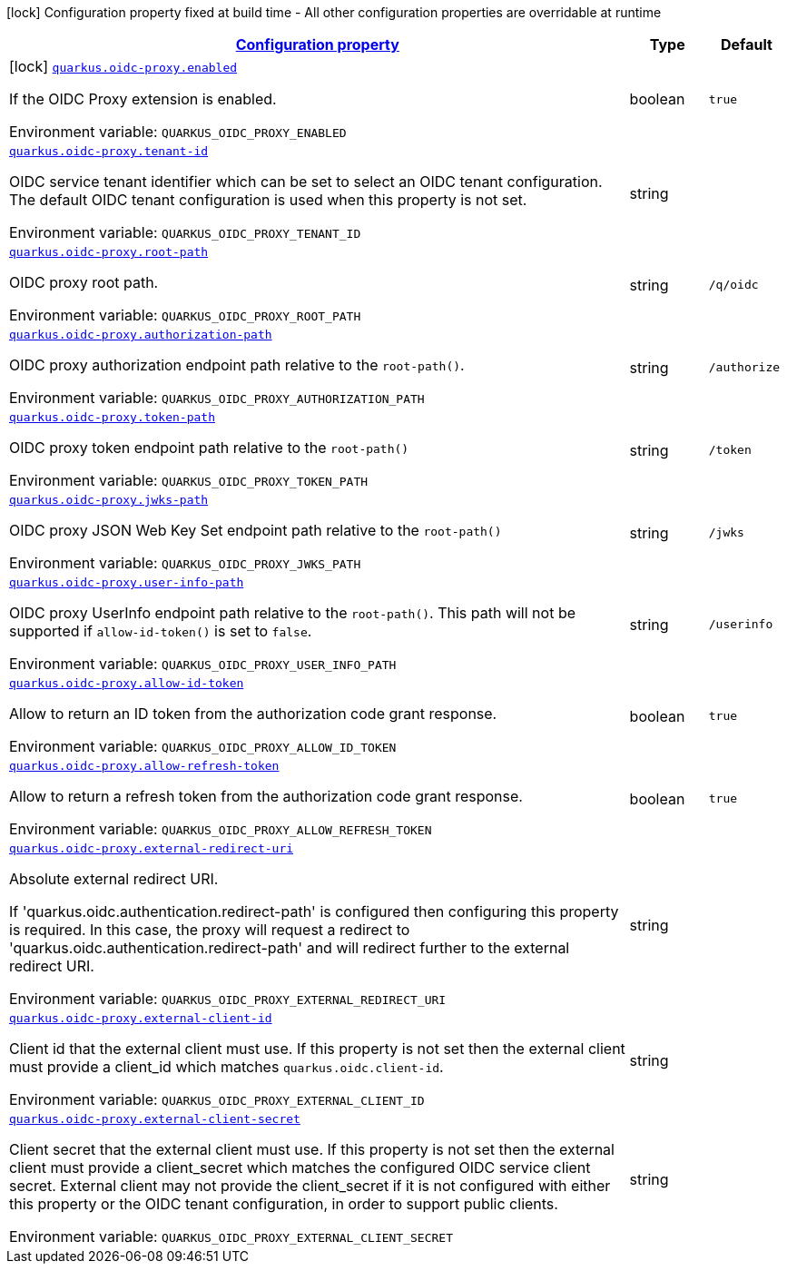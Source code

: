 
:summaryTableId: quarkus-oidc-proxy
[.configuration-legend]
icon:lock[title=Fixed at build time] Configuration property fixed at build time - All other configuration properties are overridable at runtime
[.configuration-reference.searchable, cols="80,.^10,.^10"]
|===

h|[[quarkus-oidc-proxy_configuration]]link:#quarkus-oidc-proxy_configuration[Configuration property]

h|Type
h|Default

a|icon:lock[title=Fixed at build time] [[quarkus-oidc-proxy_quarkus-oidc-proxy-enabled]]`link:#quarkus-oidc-proxy_quarkus-oidc-proxy-enabled[quarkus.oidc-proxy.enabled]`


[.description]
--
If the OIDC Proxy extension is enabled.

ifdef::add-copy-button-to-env-var[]
Environment variable: env_var_with_copy_button:+++QUARKUS_OIDC_PROXY_ENABLED+++[]
endif::add-copy-button-to-env-var[]
ifndef::add-copy-button-to-env-var[]
Environment variable: `+++QUARKUS_OIDC_PROXY_ENABLED+++`
endif::add-copy-button-to-env-var[]
--|boolean 
|`true`


a| [[quarkus-oidc-proxy_quarkus-oidc-proxy-tenant-id]]`link:#quarkus-oidc-proxy_quarkus-oidc-proxy-tenant-id[quarkus.oidc-proxy.tenant-id]`


[.description]
--
OIDC service tenant identifier which can be set to select an OIDC tenant configuration. The default OIDC tenant configuration is used when this property is not set.

ifdef::add-copy-button-to-env-var[]
Environment variable: env_var_with_copy_button:+++QUARKUS_OIDC_PROXY_TENANT_ID+++[]
endif::add-copy-button-to-env-var[]
ifndef::add-copy-button-to-env-var[]
Environment variable: `+++QUARKUS_OIDC_PROXY_TENANT_ID+++`
endif::add-copy-button-to-env-var[]
--|string 
|


a| [[quarkus-oidc-proxy_quarkus-oidc-proxy-root-path]]`link:#quarkus-oidc-proxy_quarkus-oidc-proxy-root-path[quarkus.oidc-proxy.root-path]`


[.description]
--
OIDC proxy root path.

ifdef::add-copy-button-to-env-var[]
Environment variable: env_var_with_copy_button:+++QUARKUS_OIDC_PROXY_ROOT_PATH+++[]
endif::add-copy-button-to-env-var[]
ifndef::add-copy-button-to-env-var[]
Environment variable: `+++QUARKUS_OIDC_PROXY_ROOT_PATH+++`
endif::add-copy-button-to-env-var[]
--|string 
|`/q/oidc`


a| [[quarkus-oidc-proxy_quarkus-oidc-proxy-authorization-path]]`link:#quarkus-oidc-proxy_quarkus-oidc-proxy-authorization-path[quarkus.oidc-proxy.authorization-path]`


[.description]
--
OIDC proxy authorization endpoint path relative to the `root-path()`.

ifdef::add-copy-button-to-env-var[]
Environment variable: env_var_with_copy_button:+++QUARKUS_OIDC_PROXY_AUTHORIZATION_PATH+++[]
endif::add-copy-button-to-env-var[]
ifndef::add-copy-button-to-env-var[]
Environment variable: `+++QUARKUS_OIDC_PROXY_AUTHORIZATION_PATH+++`
endif::add-copy-button-to-env-var[]
--|string 
|`/authorize`


a| [[quarkus-oidc-proxy_quarkus-oidc-proxy-token-path]]`link:#quarkus-oidc-proxy_quarkus-oidc-proxy-token-path[quarkus.oidc-proxy.token-path]`


[.description]
--
OIDC proxy token endpoint path relative to the `root-path()`

ifdef::add-copy-button-to-env-var[]
Environment variable: env_var_with_copy_button:+++QUARKUS_OIDC_PROXY_TOKEN_PATH+++[]
endif::add-copy-button-to-env-var[]
ifndef::add-copy-button-to-env-var[]
Environment variable: `+++QUARKUS_OIDC_PROXY_TOKEN_PATH+++`
endif::add-copy-button-to-env-var[]
--|string 
|`/token`


a| [[quarkus-oidc-proxy_quarkus-oidc-proxy-jwks-path]]`link:#quarkus-oidc-proxy_quarkus-oidc-proxy-jwks-path[quarkus.oidc-proxy.jwks-path]`


[.description]
--
OIDC proxy JSON Web Key Set endpoint path relative to the `root-path()`

ifdef::add-copy-button-to-env-var[]
Environment variable: env_var_with_copy_button:+++QUARKUS_OIDC_PROXY_JWKS_PATH+++[]
endif::add-copy-button-to-env-var[]
ifndef::add-copy-button-to-env-var[]
Environment variable: `+++QUARKUS_OIDC_PROXY_JWKS_PATH+++`
endif::add-copy-button-to-env-var[]
--|string 
|`/jwks`


a| [[quarkus-oidc-proxy_quarkus-oidc-proxy-user-info-path]]`link:#quarkus-oidc-proxy_quarkus-oidc-proxy-user-info-path[quarkus.oidc-proxy.user-info-path]`


[.description]
--
OIDC proxy UserInfo endpoint path relative to the `root-path()`. This path will not be supported if `allow-id-token()` is set to `false`.

ifdef::add-copy-button-to-env-var[]
Environment variable: env_var_with_copy_button:+++QUARKUS_OIDC_PROXY_USER_INFO_PATH+++[]
endif::add-copy-button-to-env-var[]
ifndef::add-copy-button-to-env-var[]
Environment variable: `+++QUARKUS_OIDC_PROXY_USER_INFO_PATH+++`
endif::add-copy-button-to-env-var[]
--|string 
|`/userinfo`


a| [[quarkus-oidc-proxy_quarkus-oidc-proxy-allow-id-token]]`link:#quarkus-oidc-proxy_quarkus-oidc-proxy-allow-id-token[quarkus.oidc-proxy.allow-id-token]`


[.description]
--
Allow to return an ID token from the authorization code grant response.

ifdef::add-copy-button-to-env-var[]
Environment variable: env_var_with_copy_button:+++QUARKUS_OIDC_PROXY_ALLOW_ID_TOKEN+++[]
endif::add-copy-button-to-env-var[]
ifndef::add-copy-button-to-env-var[]
Environment variable: `+++QUARKUS_OIDC_PROXY_ALLOW_ID_TOKEN+++`
endif::add-copy-button-to-env-var[]
--|boolean 
|`true`


a| [[quarkus-oidc-proxy_quarkus-oidc-proxy-allow-refresh-token]]`link:#quarkus-oidc-proxy_quarkus-oidc-proxy-allow-refresh-token[quarkus.oidc-proxy.allow-refresh-token]`


[.description]
--
Allow to return a refresh token from the authorization code grant response.

ifdef::add-copy-button-to-env-var[]
Environment variable: env_var_with_copy_button:+++QUARKUS_OIDC_PROXY_ALLOW_REFRESH_TOKEN+++[]
endif::add-copy-button-to-env-var[]
ifndef::add-copy-button-to-env-var[]
Environment variable: `+++QUARKUS_OIDC_PROXY_ALLOW_REFRESH_TOKEN+++`
endif::add-copy-button-to-env-var[]
--|boolean 
|`true`


a| [[quarkus-oidc-proxy_quarkus-oidc-proxy-external-redirect-uri]]`link:#quarkus-oidc-proxy_quarkus-oidc-proxy-external-redirect-uri[quarkus.oidc-proxy.external-redirect-uri]`


[.description]
--
Absolute external redirect URI.

If 'quarkus.oidc.authentication.redirect-path' is configured then configuring this property is required. In this case, the proxy will request a redirect to 'quarkus.oidc.authentication.redirect-path' and will redirect further to the external redirect URI.

ifdef::add-copy-button-to-env-var[]
Environment variable: env_var_with_copy_button:+++QUARKUS_OIDC_PROXY_EXTERNAL_REDIRECT_URI+++[]
endif::add-copy-button-to-env-var[]
ifndef::add-copy-button-to-env-var[]
Environment variable: `+++QUARKUS_OIDC_PROXY_EXTERNAL_REDIRECT_URI+++`
endif::add-copy-button-to-env-var[]
--|string 
|


a| [[quarkus-oidc-proxy_quarkus-oidc-proxy-external-client-id]]`link:#quarkus-oidc-proxy_quarkus-oidc-proxy-external-client-id[quarkus.oidc-proxy.external-client-id]`


[.description]
--
Client id that the external client must use. If this property is not set then the external client must provide a client_id which matches `quarkus.oidc.client-id`.

ifdef::add-copy-button-to-env-var[]
Environment variable: env_var_with_copy_button:+++QUARKUS_OIDC_PROXY_EXTERNAL_CLIENT_ID+++[]
endif::add-copy-button-to-env-var[]
ifndef::add-copy-button-to-env-var[]
Environment variable: `+++QUARKUS_OIDC_PROXY_EXTERNAL_CLIENT_ID+++`
endif::add-copy-button-to-env-var[]
--|string 
|


a| [[quarkus-oidc-proxy_quarkus-oidc-proxy-external-client-secret]]`link:#quarkus-oidc-proxy_quarkus-oidc-proxy-external-client-secret[quarkus.oidc-proxy.external-client-secret]`


[.description]
--
Client secret that the external client must use. If this property is not set then the external client must provide a client_secret which matches the configured OIDC service client secret. External client may not provide the client_secret if it is not configured with either this property or the OIDC tenant configuration, in order to support public clients.

ifdef::add-copy-button-to-env-var[]
Environment variable: env_var_with_copy_button:+++QUARKUS_OIDC_PROXY_EXTERNAL_CLIENT_SECRET+++[]
endif::add-copy-button-to-env-var[]
ifndef::add-copy-button-to-env-var[]
Environment variable: `+++QUARKUS_OIDC_PROXY_EXTERNAL_CLIENT_SECRET+++`
endif::add-copy-button-to-env-var[]
--|string 
|

|===